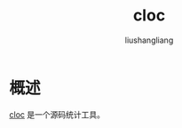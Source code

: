 # -*- coding:utf-8-*-
#+TITLE: cloc
#+AUTHOR: liushangliang
#+EMAIL: phenix3443+github@gmail.com

* 概述
  [[https://github.com/AlDanial/cloc][cloc]] 是一个源码统计工具。
